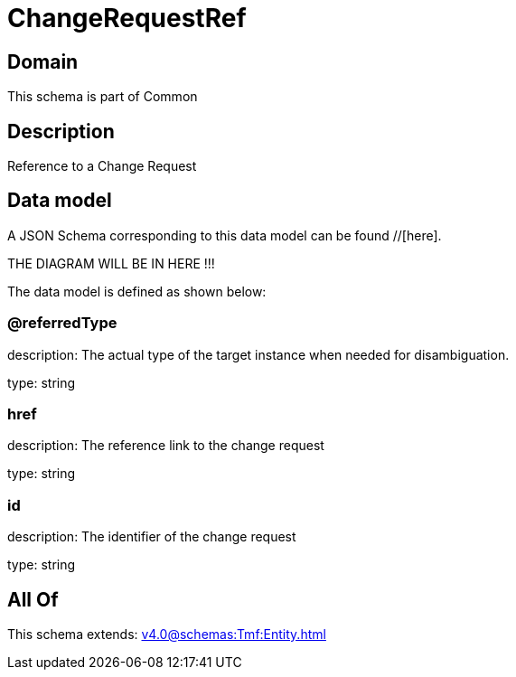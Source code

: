 = ChangeRequestRef

[#domain]
== Domain

This schema is part of Common

[#description]
== Description
Reference to a Change Request


[#data_model]
== Data model

A JSON Schema corresponding to this data model can be found //[here].

THE DIAGRAM WILL BE IN HERE !!!


The data model is defined as shown below:


=== @referredType
description: The actual type of the target instance when needed for disambiguation.

type: string


=== href
description: The reference link to the change request

type: string


=== id
description: The identifier of the change request

type: string


[#all_of]
== All Of

This schema extends: xref:v4.0@schemas:Tmf:Entity.adoc[]
